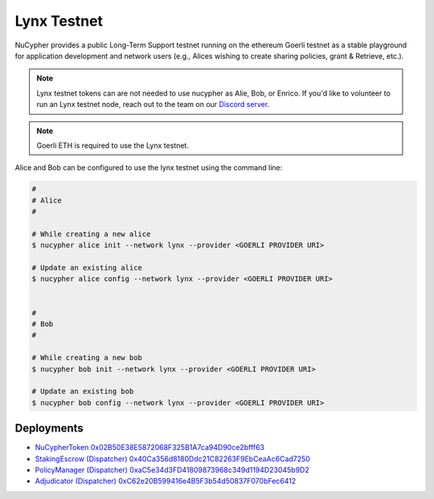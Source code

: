 =============
Lynx Testnet
=============

NuCypher provides a public Long-Term Support testnet running on the ethereum Goerli testnet as a stable playground
for application development and network users (e.g., Alices wishing to create sharing policies, grant & Retrieve, etc.).

.. note::

    Lynx testnet tokens can are not needed to use nucypher as Alie, Bob, or Enrico.  If you'd like to
    volunteer to run an Lynx testnet node, reach out to the team on our `Discord server <https://discord.gg/7rmXa3S>`_.

.. note::

    Goerli ETH is required to use the Lynx testnet.


Alice and Bob can be configured to use the lynx testnet using the command line:

.. code::

    #
    # Alice
    #

    # While creating a new alice
    $ nucypher alice init --network lynx --provider <GOERLI PROVIDER URI>

    # Update an existing alice
    $ nucypher alice config --network lynx --provider <GOERLI PROVIDER URI>


    #
    # Bob
    #

    # While creating a new bob
    $ nucypher bob init --network lynx --provider <GOERLI PROVIDER URI>

    # Update an existing bob
    $ nucypher bob config --network lynx --provider <GOERLI PROVIDER URI>



Deployments
-----------

* `NuCypherToken 0x02B50E38E5872068F325B1A7ca94D90ce2bfff63 <https://goerli.etherscan.io/address/0x02B50E38E5872068F325B1A7ca94D90ce2bfff63>`_
* `StakingEscrow (Dispatcher) 0x40Ca356d8180Ddc21C82263F9EbCeaAc6Cad7250 <https://goerli.etherscan.io/address/0x40Ca356d8180Ddc21C82263F9EbCeaAc6Cad7250>`_
* `PolicyManager (Dispatcher) 0xaC5e34d3FD41809873968c349d1194D23045b9D2 <https://goerli.etherscan.io/address/0xaC5e34d3FD41809873968c349d1194D23045b9D2>`_
* `Adjudicator (Dispatcher) 0xC62e20B599416e4B5F3b54d50837F070bFec6412 <https://goerli.etherscan.io/address/0xC62e20B599416e4B5F3b54d50837F070bFec6412>`_
